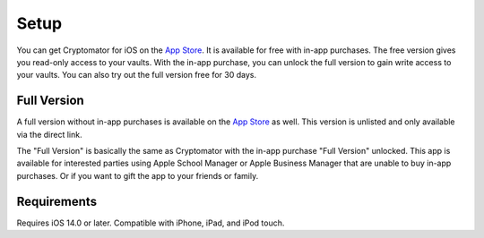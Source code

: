 Setup
=====

You can get Cryptomator for iOS on the `App Store <https://apps.apple.com/app/cryptomator/id1560822163>`_. It is available for free with in-app purchases. The free version gives you read-only access to your vaults. With the in-app purchase, you can unlock the full version to gain write access to your vaults. You can also try out the full version free for 30 days.

Full Version
------------

A full version without in-app purchases is available on the `App Store <https://apps.apple.com/app/cryptomator-full-version/id1665616242>`_ as well. This version is unlisted and only available via the direct link.

The "Full Version" is basically the same as Cryptomator with the in-app purchase "Full Version" unlocked. This app is available for interested parties using Apple School Manager or Apple Business Manager that are unable to buy in-app purchases. Or if you want to gift the app to your friends or family.

.. _ios/setup/requirements:

Requirements
------------

Requires iOS 14.0 or later. Compatible with iPhone, iPad, and iPod touch.
